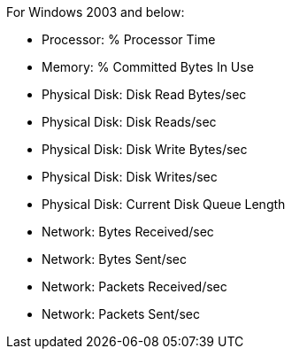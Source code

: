 For Windows 2003 and below:

* Processor: % Processor Time
* Memory: % Committed Bytes In Use
* Physical Disk: Disk Read Bytes/sec
* Physical Disk: Disk Reads/sec
* Physical Disk: Disk Write Bytes/sec
* Physical Disk: Disk Writes/sec
* Physical Disk: Current Disk Queue Length
* Network: Bytes Received/sec
* Network: Bytes Sent/sec
* Network: Packets Received/sec
* Network: Packets Sent/sec 